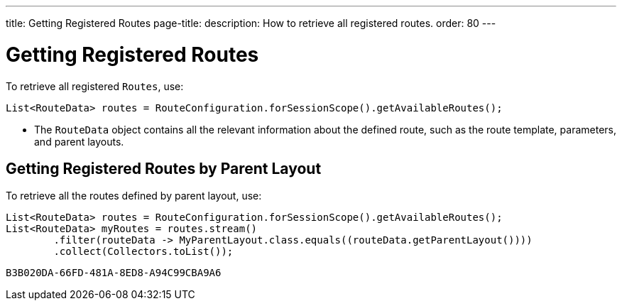 ---
title: Getting Registered Routes
page-title: 
description: How to retrieve all registered routes.
order: 80
---


= Getting Registered Routes

To retrieve all registered `Routes`, use:

[source,java]
----
List<RouteData> routes = RouteConfiguration.forSessionScope().getAvailableRoutes();
----

* The [classname]`RouteData` object contains all the relevant information about the defined route, such as the route template, parameters, and parent layouts.

== Getting Registered Routes by Parent Layout

To retrieve all the routes defined by parent layout, use:

[source,java]
----
List<RouteData> routes = RouteConfiguration.forSessionScope().getAvailableRoutes();
List<RouteData> myRoutes = routes.stream()
        .filter(routeData -> MyParentLayout.class.equals((routeData.getParentLayout())))
        .collect(Collectors.toList());
----


[discussion-id]`B3B020DA-66FD-481A-8ED8-A94C99CBA9A6`

